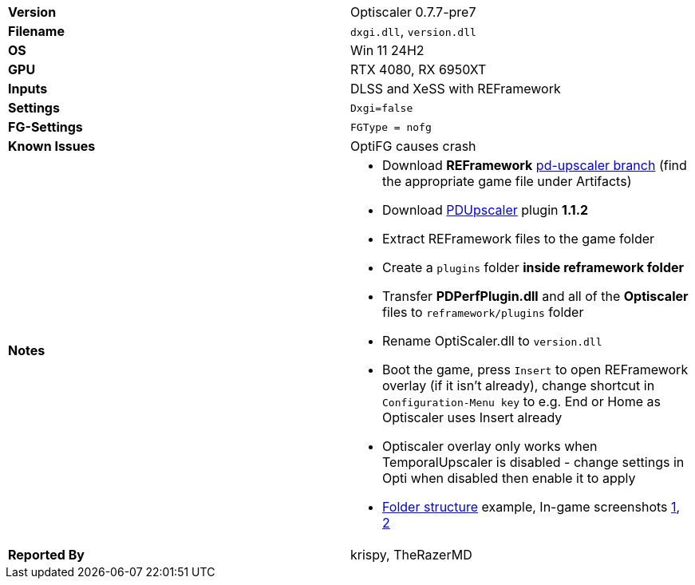 [cols="1,1"]
|===
|**Version**
|Optiscaler 0.7.7-pre7

|**Filename**
|`dxgi.dll`, `version.dll`

|**OS**
|Win 11 24H2

|**GPU**
|RTX 4080, RX 6950XT

|**Inputs**
|DLSS and XeSS with REFramework

|**Settings**
|`Dxgi=false`

|**FG-Settings**
|`FGType = nofg`

|**Known Issues**
|OptiFG causes crash

|**Notes**
a|
* Download **REFramework** https://github.com/praydog/REFramework/actions?query=branch%3Apd-upscaler++[pd-upscaler branch] (find the appropriate game file under Artifacts)  
* Download https://www.nexusmods.com/site/mods/502?tab=files&file_id=2293[PDUpscaler] plugin **1.1.2**
* Extract REFramework files to the game folder
* Create a `plugins` folder **inside reframework folder** 
* Transfer **PDPerfPlugin.dll** and all of the **Optiscaler** files to `reframework/plugins` folder
* Rename OptiScaler.dll to `version.dll`
* Boot the game, press `Insert` to open REFramework overlay (if it isn't already), change shortcut in `Configuration-Menu key` to e.g. End or Home as Optiscaler uses Insert already
* Optiscaler overlay only works when TemporalUpscaler is disabled - change settings in Opti when disabled then enable it to apply 
* https://github.com/user-attachments/assets/74df0f6b-5d5e-4588-a41a-c017c04d3cca[Folder structure] example, In-game screenshots https://github.com/user-attachments/assets/4a3ecda7-164b-4c36-bb08-c4c6a4d5618f[1], https://github.com/user-attachments/assets/6acc7087-606e-4354-9af5-6b84eb45912e[2]


|**Reported By**
|krispy, TheRazerMD
|=== 